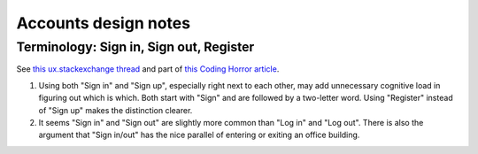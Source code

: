 Accounts design notes
=====================


Terminology: Sign in, Sign out, Register
----------------------------------------
See `this ux.stackexchange thread <http://ux.stackexchange.com/questions/1080/using-sign-in-vs-using-log-in>`__ and part of `this Coding Horror article <https://blog.codinghorror.com/the-god-login/#pickcommonwords>`__.

1. Using both "Sign in" and "Sign up", especially right next to each other, may add unnecessary cognitive load in figuring out which is which. Both start with "Sign" and are followed by a two-letter word. Using "Register" instead of "Sign up" makes the distinction clearer.

2. It seems "Sign in" and "Sign out" are slightly more common than "Log in" and "Log out". There is also the argument that "Sign in/out" has the nice parallel of entering or exiting an office building.
